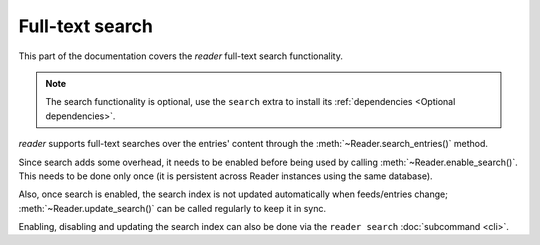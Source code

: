 
Full-text search
================

This part of the documentation covers the *reader* full-text search functionality.

.. note::

    The search functionality is optional, use the ``search`` extra to install
    its :ref:`dependencies <Optional dependencies>`.

.. module:: reader
  :noindex:

*reader* supports full-text searches over the entries' content through the :meth:`~Reader.search_entries()` method.

Since search adds some overhead, it needs to be enabled before being used by calling :meth:`~Reader.enable_search()`. This needs to be done only once (it is persistent across Reader instances using the same database).

Also, once search is enabled, the search index is not updated automatically when feeds/entries change; :meth:`~Reader.update_search()` can be called regularly to keep it in sync.

Enabling, disabling and updating the search index can also be done via the ``reader search`` :doc:`subcommand <cli>`.
